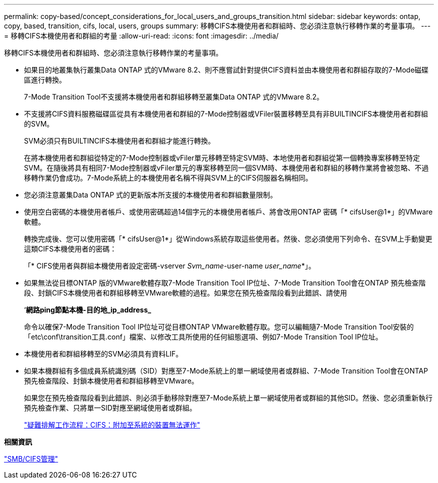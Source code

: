 ---
permalink: copy-based/concept_considerations_for_local_users_and_groups_transition.html 
sidebar: sidebar 
keywords: ontap, copy, based, transition, cifs, local, users, groups 
summary: 移轉CIFS本機使用者和群組時、您必須注意執行移轉作業的考量事項。 
---
= 移轉CIFS本機使用者和群組的考量
:allow-uri-read: 
:icons: font
:imagesdir: ../media/


[role="lead"]
移轉CIFS本機使用者和群組時、您必須注意執行移轉作業的考量事項。

* 如果目的地叢集執行叢集Data ONTAP 式的VMware 8.2、則不應嘗試針對提供CIFS資料並由本機使用者和群組存取的7-Mode磁碟區進行轉換。
+
7-Mode Transition Tool不支援將本機使用者和群組移轉至叢集Data ONTAP 式的VMware 8.2。

* 不支援將CIFS資料服務磁碟區從具有本機使用者和群組的7-Mode控制器或VFiler裝置移轉至具有非BUILTINCIFS本機使用者和群組的SVM。
+
SVM必須只有BUILTINCIFS本機使用者和群組才能進行轉換。

+
在將本機使用者和群組從特定的7-Mode控制器或vFiler單元移轉至特定SVM時、本地使用者和群組從第一個轉換專案移轉至特定SVM。在隨後將具有相同7-Mode控制器或vFiler單元的專案移轉至同一個SVM時、本機使用者和群組的移轉作業將會被忽略、不過移轉作業仍會成功。7-Mode系統上的本機使用者名稱不得與SVM上的CIFS伺服器名稱相同。

* 您必須注意叢集Data ONTAP 式的更新版本所支援的本機使用者和群組數量限制。
* 使用空白密碼的本機使用者帳戶、或使用密碼超過14個字元的本機使用者帳戶、將會改用ONTAP 密碼「* cifsUser@1*」的VMware軟體。
+
轉換完成後、您可以使用密碼「* cifsUser@1*」從Windows系統存取這些使用者。然後、您必須使用下列命令、在SVM上手動變更這類CIFS本機使用者的密碼：

+
「* CIFS使用者與群組本機使用者設定密碼-vserver _Svm_name_-user-name _user_name_*」。

* 如果無法從目標ONTAP 版的VMware軟體存取7-Mode Transition Tool IP位址、7-Mode Transition Tool會在ONTAP 預先檢查階段、封鎖CIFS本機使用者和群組移轉至VMware軟體的過程。如果您在預先檢查階段看到此錯誤、請使用
+
‘*網路ping節點本機-目的地_ip_address_*

+
命令以確保7-Mode Transition Tool IP位址可從目標ONTAP VMware軟體存取。您可以編輯隨7-Mode Transition Tool安裝的「etc\conf\transition工具.conf」檔案、以修改工具所使用的任何組態選項、例如7-Mode Transition Tool IP位址。

* 本機使用者和群組移轉至的SVM必須具有資料LIF。
* 如果本機群組有多個成員系統識別碼（SID）對應至7-Mode系統上的單一網域使用者或群組、7-Mode Transition Tool會在ONTAP 預先檢查階段、封鎖本機使用者和群組移轉至VMware。
+
如果您在預先檢查階段看到此錯誤、則必須手動移除對應至7-Mode系統上單一網域使用者或群組的其他SID。然後、您必須重新執行預先檢查作業、只將單一SID對應至網域使用者或群組。

+
https://kb.netapp.com/Advice_and_Troubleshooting/Data_Storage_Software/ONTAP_OS/Troubleshooting_Workflow%3A_CIFS%3A_Device_attached_to_the_system_is_not_functioning["疑難排解工作流程：CIFS：附加至系統的裝置無法運作"]



*相關資訊*

http://docs.netapp.com/ontap-9/topic/com.netapp.doc.cdot-famg-cifs/home.html["SMB/CIFS管理"]
